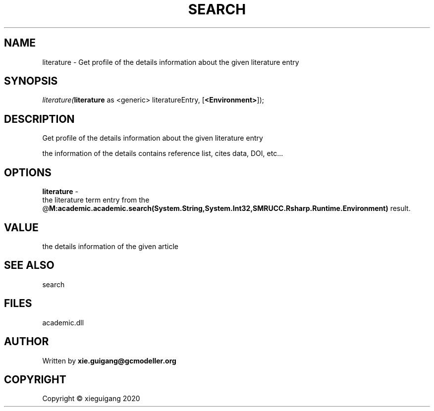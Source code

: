 .\" man page create by R# package system.
.TH SEARCH 4 2020-06-02 "literature" "literature"
.SH NAME
literature \- Get profile of the details information about the given literature entry
.SH SYNOPSIS
\fIliterature(\fBliterature\fR as <generic> literatureEntry, 
[\fB<Environment>\fR]);\fR
.SH DESCRIPTION
.PP
Get profile of the details information about the given literature entry
 
 the information of the details contains reference list, cites data, DOI, etc...
.PP
.SH OPTIONS
.PP
\fBliterature\fB \fR\- 
 the literature term entry from the @\fBM:academic.academic.search(System.String,System.Int32,SMRUCC.Rsharp.Runtime.Environment)\fR result.

.PP
.SH VALUE
.PP
the details information of the given article
.PP
.SH SEE ALSO
search
.SH FILES
.PP
academic.dll
.PP
.SH AUTHOR
Written by \fBxie.guigang@gcmodeller.org\fR
.SH COPYRIGHT
Copyright © xieguigang 2020
